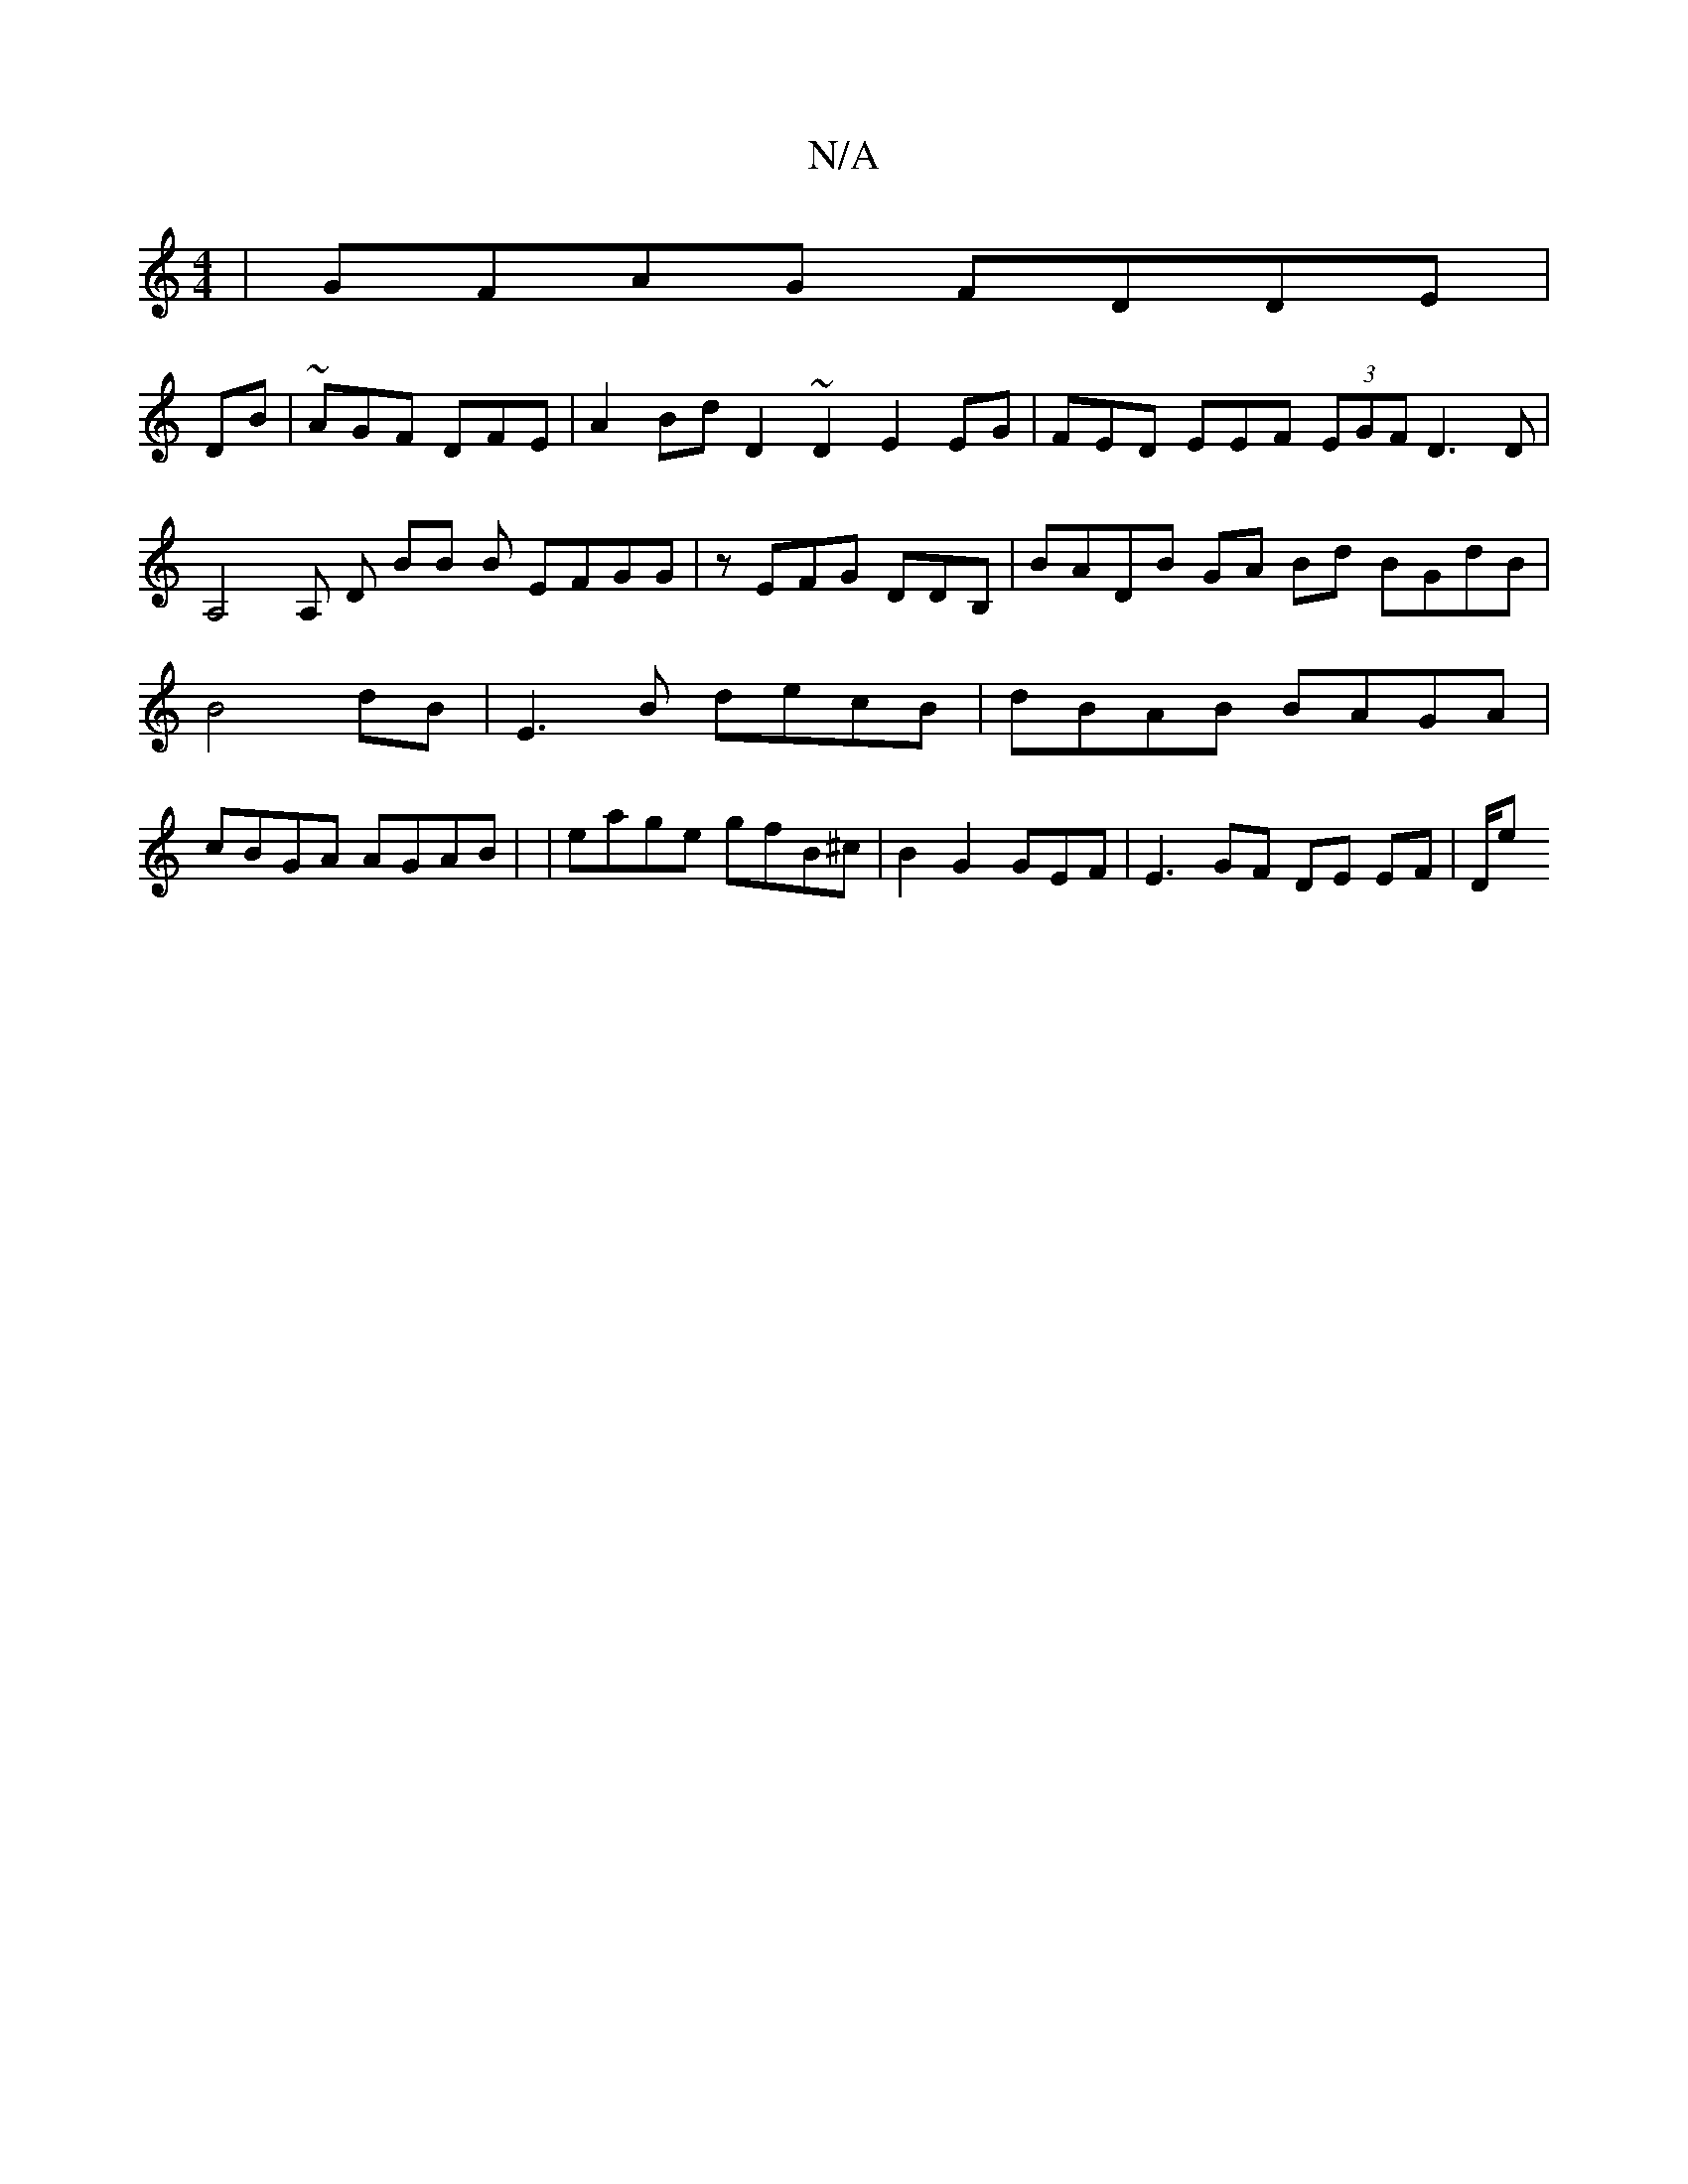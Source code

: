 X:1
T:N/A
M:4/4
R:N/A
K:Cmajor
| GFAG FDDE |
DB|~AGF DFE|A2Bd D2 ~D2 E2 EG | FED EEF (3EGF D3D | A,4 A, D BB B EFGG | z EFG DDB, | BADB GA Bd BGdB |B4dB | E3B decB | dBAB BAGA | cBGA AGAB | |eage gfB^c | B2 G2 GEF | E3 GF DE EF|D/e